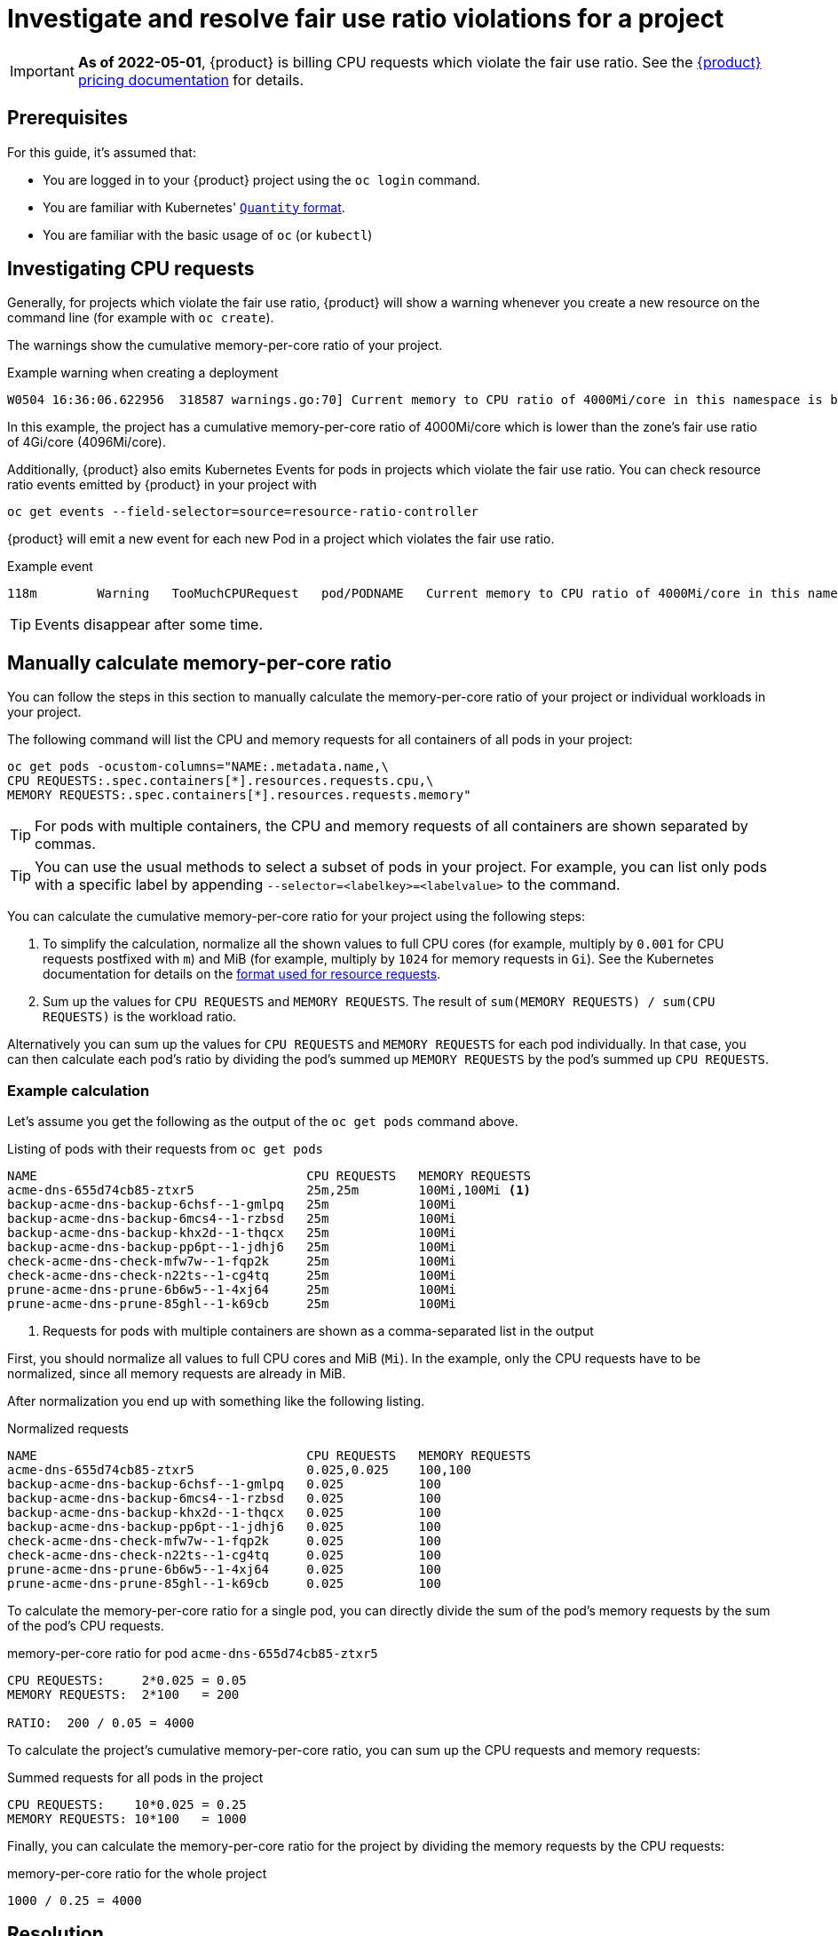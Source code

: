 = Investigate and resolve fair use ratio violations for a project

[IMPORTANT]
====
*As of 2022-05-01*, {product} is billing CPU requests which violate the fair use ratio.
See the https://products.docs.vshn.ch/products/appuio/cloud/pricing.html#_compute[{product} pricing documentation] for details.
====

== Prerequisites

For this guide, it's assumed that:

* You are logged in to your {product} project using the `oc login` command.
* You are familiar with Kubernetes' https://kubernetes.io/docs/reference/kubernetes-api/common-definitions/quantity/[`Quantity` format].
* You are familiar with the basic usage of `oc` (or `kubectl`)
//* You have `jq` installed locally -- not needed atm


== Investigating CPU requests

Generally, for projects which violate the fair use ratio, {product} will show a warning whenever you create a new resource on the command line (for example with `oc create`).

The warnings show the cumulative memory-per-core ratio of your project.

.Example warning when creating a deployment
[source]
----
W0504 16:36:06.622956  318587 warnings.go:70] Current memory to CPU ratio of 4000Mi/core in this namespace is below the fair use ratio of 4Gi/core
----

In this example, the project has a cumulative memory-per-core ratio of 4000Mi/core which is lower than the zone's fair use ratio of 4Gi/core (4096Mi/core).

Additionally, {product} also emits Kubernetes Events for pods in projects which violate the fair use ratio.
You can check resource ratio events emitted by {product} in your project with

[source,bash]
----
oc get events --field-selector=source=resource-ratio-controller
----

{product} will emit a new event for each new Pod in a project which violates the fair use ratio.

.Example event
[source,console]
----
118m        Warning   TooMuchCPURequest   pod/PODNAME   Current memory to CPU ratio of 4000Mi/core in this namespace is below the fair use ratio of 4Gi/core
----

TIP: Events disappear after some time.

== Manually calculate memory-per-core ratio

You can follow the steps in this section to manually calculate the memory-per-core ratio of your project or individual workloads in your project.

The following command will list the CPU and memory requests for all containers of all pods in your project:

[source,bash]
----
oc get pods -ocustom-columns="NAME:.metadata.name,\
CPU REQUESTS:.spec.containers[*].resources.requests.cpu,\
MEMORY REQUESTS:.spec.containers[*].resources.requests.memory"
----

TIP: For pods with multiple containers, the CPU and memory requests of all containers are shown separated by commas.

[TIP]
====
You can use the usual methods to select a subset of pods in your project.
For example, you can list only pods with a specific label by appending `--selector=<labelkey>=<labelvalue>` to the command.
====

You can calculate the cumulative memory-per-core ratio for your project using the following steps:

. To simplify the calculation, normalize all the shown values to full CPU cores (for example, multiply by `0.001` for CPU requests postfixed with `m`) and MiB (for example, multiply by `1024` for memory requests in `Gi`).
See the Kubernetes documentation for details on the https://kubernetes.io/docs/reference/kubernetes-api/common-definitions/quantity/[format used for resource requests].
. Sum up the values for `CPU REQUESTS` and `MEMORY REQUESTS`.
The result of `sum(MEMORY REQUESTS) / sum(CPU REQUESTS)` is the workload ratio.

Alternatively you can sum up the values for `CPU REQUESTS` and `MEMORY REQUESTS` for each pod individually.
In that case, you can then calculate each pod's ratio by dividing the pod's  summed up `MEMORY REQUESTS` by the pod's summed up `CPU REQUESTS`.


=== Example calculation

Let's assume you get the following as the output of the `oc get pods` command above.

.Listing of pods with their requests from `oc get pods`
[source]
----
NAME                                    CPU REQUESTS   MEMORY REQUESTS
acme-dns-655d74cb85-ztxr5               25m,25m        100Mi,100Mi <1>
backup-acme-dns-backup-6chsf--1-gmlpq   25m            100Mi
backup-acme-dns-backup-6mcs4--1-rzbsd   25m            100Mi
backup-acme-dns-backup-khx2d--1-thqcx   25m            100Mi
backup-acme-dns-backup-pp6pt--1-jdhj6   25m            100Mi
check-acme-dns-check-mfw7w--1-fqp2k     25m            100Mi
check-acme-dns-check-n22ts--1-cg4tq     25m            100Mi
prune-acme-dns-prune-6b6w5--1-4xj64     25m            100Mi
prune-acme-dns-prune-85ghl--1-k69cb     25m            100Mi
----
<1> Requests for pods with multiple containers are shown as a comma-separated list in the output

First, you should normalize all values to full CPU cores and MiB (`Mi`).
In the example, only the CPU requests have to be normalized, since all memory requests are already in MiB.

After normalization you end up with something like the following listing.

.Normalized requests
[source]
----
NAME                                    CPU REQUESTS   MEMORY REQUESTS
acme-dns-655d74cb85-ztxr5               0.025,0.025    100,100
backup-acme-dns-backup-6chsf--1-gmlpq   0.025          100
backup-acme-dns-backup-6mcs4--1-rzbsd   0.025          100
backup-acme-dns-backup-khx2d--1-thqcx   0.025          100
backup-acme-dns-backup-pp6pt--1-jdhj6   0.025          100
check-acme-dns-check-mfw7w--1-fqp2k     0.025          100
check-acme-dns-check-n22ts--1-cg4tq     0.025          100
prune-acme-dns-prune-6b6w5--1-4xj64     0.025          100
prune-acme-dns-prune-85ghl--1-k69cb     0.025          100
----

To calculate the memory-per-core ratio for a single pod, you can directly divide the sum of the pod's memory requests by the sum of the pod's CPU requests.

.memory-per-core ratio for pod `acme-dns-655d74cb85-ztxr5`
[source]
----
CPU REQUESTS:     2*0.025 = 0.05
MEMORY REQUESTS:  2*100   = 200

RATIO:  200 / 0.05 = 4000
----

To calculate the project's cumulative memory-per-core ratio, you can sum up the CPU requests and memory requests:

.Summed requests for all pods in the project
[source]
----
CPU REQUESTS:    10*0.025 = 0.25
MEMORY REQUESTS: 10*100   = 1000
----

Finally, you can calculate the memory-per-core ratio for the project by dividing the memory requests by the CPU requests:

.memory-per-core ratio for the whole project
[source]
----
1000 / 0.25 = 4000
----

== Resolution

* Make sure your deployments (and other resources which create workloads) configure CPU and memory requests which result in your workload using at least the displayed minimum memory CPU ratio for your zone in https://portal.appuio.cloud/zones[the portal].

To adjust the ratio of your workload to be at or above the displayed ratio you can:

** Lower the CPU requests while leaving the memory requests unchanged
** Raise the memory requests while leaving the CPU requests unchanged
** Lower the CPU requests and raise the memory requests

See our documentation on https://kb.vshn.ch/rancher/explanations/kubernetes_resource_management.html[workload requests and limits].
Despite its location, this documentation also applies for workloads on {product}.

Additionally, you can also consult the Kubernetes documentation on https://kubernetes.io/docs/concepts/configuration/manage-resources-containers/[managing resources for containers] for details on configuring your workload's requests.
